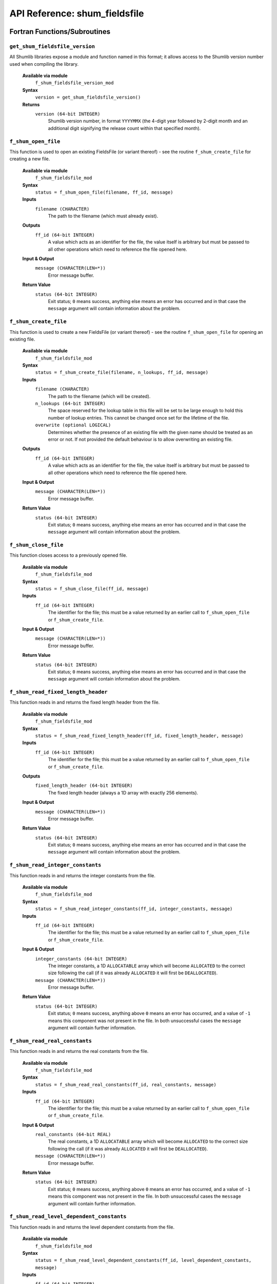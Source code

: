 API Reference: shum_fieldsfile
------------------------------

Fortran Functions/Subroutines
%%%%%%%%%%%%%%%%%%%%%%%%%%%%%

``get_shum_fieldsfile_version``
''''''''''''''''''''''''''''''''''

All Shumlib libraries expose a module and function named in this format; it 
allows access to the Shumlib version number used when compiling the library.

    **Available via module**
        ``f_shum_fieldsfile_version_mod``

    **Syntax**
        ``version = get_shum_fieldsfile_version()``

    **Returns**
        ``version (64-bit INTEGER)``
            Shumlib version number, in format ``YYYYMMX`` (the 4-digit year
            followed by 2-digit month and an additional digit signifying the
            release count within that specified month).

``f_shum_open_file``
''''''''''''''''''''

This function is used to open an existing FieldsFile (or variant thereof) - see
the routine ``f_shum_create_file`` for creating a new file.  

    **Available via module**
        ``f_shum_fieldsfile_mod``

    **Syntax**
        ``status = f_shum_open_file(filename, ff_id, message)``

    **Inputs**
        ``filename (CHARACTER)``
            The path to the filename (which must already exist).

    **Outputs**
        ``ff_id (64-bit INTEGER)``
            A value which acts as an identifier for the file, the value 
            itself is arbitrary but must be passed to all other operations
            which need to reference the file opened here.

    **Input & Output**
        ``message (CHARACTER(LEN=*))``
            Error message buffer.

    **Return Value**
        ``status (64-bit INTEGER)``
            Exit status; ``0`` means success, anything else means an error has
            occurred and in that case the ``message`` argument will contain 
            information about the problem.

``f_shum_create_file``
''''''''''''''''''''''

This function is used to create a new FieldsFile (or variant thereof) - see
the routine ``f_shum_open_file`` for opening an existing file.

    **Available via module**
        ``f_shum_fieldsfile_mod``

    **Syntax**
        ``status = f_shum_create_file(filename, n_lookups, ff_id, message)``

    **Inputs**
        ``filename (CHARACTER)``
            The path to the filename (which will be created).
        ``n_lookups (64-bit INTEGER)``
            The space reserved for the lookup table in this file will be set
            to be large enough to hold this number of lookup entries.  This
            cannot be changed once set for the lifetime of the file.
        ``overwrite (optional LOGICAL)``
            Determines whether the presence of an existing file with the given
            name should be treated as an error or not. If not provided the
            default behaviour is to allow overwriting an existing file.

    **Outputs**
        ``ff_id (64-bit INTEGER)``
            A value which acts as an identifier for the file, the value 
            itself is arbitrary but must be passed to all other operations
            which need to reference the file opened here.

    **Input & Output**
        ``message (CHARACTER(LEN=*))``
            Error message buffer.

    **Return Value**
        ``status (64-bit INTEGER)``
            Exit status; ``0`` means success, anything else means an error has
            occurred and in that case the ``message`` argument will contain 
            information about the problem.

``f_shum_close_file``
'''''''''''''''''''''

This function closes access to a previously opened file.

    **Available via module**
        ``f_shum_fieldsfile_mod``

    **Syntax**
        ``status = f_shum_close_file(ff_id, message)``

    **Inputs**
        ``ff_id (64-bit INTEGER)``
            The identifier for the file; this must be a value returned by an
            earlier call to ``f_shum_open_file`` or ``f_shum_create_file``.

    **Input & Output**
        ``message (CHARACTER(LEN=*))``
            Error message buffer.

    **Return Value**
        ``status (64-bit INTEGER)``
            Exit status; ``0`` means success, anything else means an error has
            occurred and in that case the ``message`` argument will contain 
            information about the problem.

``f_shum_read_fixed_length_header``
'''''''''''''''''''''''''''''''''''

This function reads in and returns the fixed length header from the file.

    **Available via module**
        ``f_shum_fieldsfile_mod``

    **Syntax**
        ``status = f_shum_read_fixed_length_header(ff_id, fixed_length_header, message)``

    **Inputs**
        ``ff_id (64-bit INTEGER)``
            The identifier for the file; this must be a value returned by an
            earlier call to ``f_shum_open_file`` or ``f_shum_create_file``.

    **Outputs**
        ``fixed_length_header (64-bit INTEGER)``
            The fixed length header (always a 1D array with exactly
            256 elements).

    **Input & Output**
        ``message (CHARACTER(LEN=*))``
            Error message buffer.

    **Return Value**
        ``status (64-bit INTEGER)``
            Exit status; ``0`` means success, anything else means an error has
            occurred and in that case the ``message`` argument will contain 
            information about the problem.

``f_shum_read_integer_constants``
'''''''''''''''''''''''''''''''''

This function reads in and returns the integer constants from the file.

    **Available via module**
        ``f_shum_fieldsfile_mod``

    **Syntax**
        ``status = f_shum_read_integer_constants(ff_id, integer_constants, message)``

    **Inputs**
        ``ff_id (64-bit INTEGER)``
            The identifier for the file; this must be a value returned by an
            earlier call to ``f_shum_open_file`` or ``f_shum_create_file``.

    **Input & Output**
        ``integer_constants (64-bit INTEGER)``
            The integer constants, a 1D ``ALLOCATABLE`` array which will become
            ``ALLOCATED`` to the correct size following the call (if it was 
            already ``ALLOCATED`` it will first be ``DEALLOCATED``).
        ``message (CHARACTER(LEN=*))``
            Error message buffer.

    **Return Value**
        ``status (64-bit INTEGER)``
            Exit status; ``0`` means success, anything above ``0`` means an 
            error has occurred, and a value of ``-1`` means this component was
            not present in the file.  In both unsuccessful cases the ``message`` 
            argument will contain further information.

``f_shum_read_real_constants``
''''''''''''''''''''''''''''''

This function reads in and returns the real constants from the file.

    **Available via module**
        ``f_shum_fieldsfile_mod``

    **Syntax**
        ``status = f_shum_read_real_constants(ff_id, real_constants, message)``

    **Inputs**
        ``ff_id (64-bit INTEGER)``
            The identifier for the file; this must be a value returned by an
            earlier call to ``f_shum_open_file`` or ``f_shum_create_file``.

    **Input & Output**
        ``real_constants (64-bit REAL)``
            The real constants, a 1D ``ALLOCATABLE`` array which will become
            ``ALLOCATED`` to the correct size following the call (if it was 
            already ``ALLOCATED`` it will first be ``DEALLOCATED``).
        ``message (CHARACTER(LEN=*))``
            Error message buffer.

    **Return Value**
        ``status (64-bit INTEGER)``
            Exit status; ``0`` means success, anything above ``0`` means an 
            error has occurred, and a value of ``-1`` means this component was
            not present in the file.  In both unsuccessful cases the ``message`` 
            argument will contain further information.

``f_shum_read_level_dependent_constants``
'''''''''''''''''''''''''''''''''''''''''

This function reads in and returns the level dependent constants from the file.

    **Available via module**
        ``f_shum_fieldsfile_mod``

    **Syntax**
        ``status = f_shum_read_level_dependent_constants(ff_id, level_dependent_constants, message)``

    **Inputs**
        ``ff_id (64-bit INTEGER)``
            The identifier for the file; this must be a value returned by an
            earlier call to ``f_shum_open_file`` or ``f_shum_create_file``.

    **Input & Output**
        ``level_dependent_constants (64-bit REAL)``
            The level dependent constants, a 2D ``ALLOCATABLE`` array which 
            will become ``ALLOCATED`` to the correct size following the call 
            (if it was already ``ALLOCATED`` it will first be ``DEALLOCATED``).
        ``message (CHARACTER(LEN=*))``
            Error message buffer.

    **Return Value**
        ``status (64-bit INTEGER)``
            Exit status; ``0`` means success, anything above ``0`` means an 
            error has occurred, and a value of ``-1`` means this component was
            not present in the file.  In both unsuccessful cases the ``message`` 
            argument will contain further information.

``f_shum_read_row_dependent_constants``
'''''''''''''''''''''''''''''''''''''''

This function reads in and returns the row dependent constants from the file.

    **Available via module**
        ``f_shum_fieldsfile_mod``

    **Syntax**
        ``status = f_shum_read_row_dependent_constants(ff_id, row_dependent_constants, message)``

    **Inputs**
        ``ff_id (64-bit INTEGER)``
            The identifier for the file; this must be a value returned by an
            earlier call to ``f_shum_open_file`` or ``f_shum_create_file``.

    **Input & Output**
        ``row_dependent_constants (64-bit REAL)``
            The row dependent constants, a 2D ``ALLOCATABLE`` array which 
            will become ``ALLOCATED`` to the correct size following the call 
            (if it was already ``ALLOCATED`` it will first be ``DEALLOCATED``).
        ``message (CHARACTER(LEN=*))``
            Error message buffer.

    **Return Value**
        ``status (64-bit INTEGER)``
            Exit status; ``0`` means success, anything above ``0`` means an 
            error has occurred, and a value of ``-1`` means this component was
            not present in the file.  In both unsuccessful cases the ``message`` 
            argument will contain further information.

``f_shum_read_column_dependent_constants``
''''''''''''''''''''''''''''''''''''''''''

This function reads in and returns the column dependent constants from the file.

    **Available via module**
        ``f_shum_fieldsfile_mod``

    **Syntax**
        ``status = f_shum_read_column_dependent_constants(ff_id, column_dependent_constants, message)``

    **Inputs**
        ``ff_id (64-bit INTEGER)``
            The identifier for the file; this must be a value returned by an
            earlier call to ``f_shum_open_file`` or ``f_shum_create_file``.

    **Input & Output**
        ``column_dependent_constants (64-bit REAL)``
            The column dependent constants, a 2D ``ALLOCATABLE`` array which 
            will become ``ALLOCATED`` to the correct size following the call 
            (if it was already ``ALLOCATED`` it will first be ``DEALLOCATED``).
        ``message (CHARACTER(LEN=*))``
            Error message buffer.

    **Return Value**
        ``status (64-bit INTEGER)``
            Exit status; ``0`` means success, anything above ``0`` means an 
            error has occurred, and a value of ``-1`` means this component was
            not present in the file.  In both unsuccessful cases the ``message`` 
            argument will contain further information.

``f_shum_read_additional_parameters``
'''''''''''''''''''''''''''''''''''''

This function reads in and returns the additional parameters from the file.

    **Available via module**
        ``f_shum_fieldsfile_mod``

    **Syntax**
        ``status = f_shum_read_additional_parameters(ff_id, additional_parameters, message)``

    **Inputs**
        ``ff_id (64-bit INTEGER)``
            The identifier for the file; this must be a value returned by an
            earlier call to ``f_shum_open_file`` or ``f_shum_create_file``.

    **Input & Output**
        ``column_dependent_constants (64-bit REAL)``
            The additional parameters, a 2D ``ALLOCATABLE`` array which 
            will become ``ALLOCATED`` to the correct size following the call 
            (if it was already ``ALLOCATED`` it will first be ``DEALLOCATED``).
        ``message (CHARACTER(LEN=*))``
            Error message buffer.

    **Return Value**
        ``status (64-bit INTEGER)``
            Exit status; ``0`` means success, anything above ``0`` means an 
            error has occurred, and a value of ``-1`` means this component was
            not present in the file.  In both unsuccessful cases the ``message`` 
            argument will contain further information.

``f_shum_read_extra_constants``
'''''''''''''''''''''''''''''''

This function reads in and returns the extra constants from the file.

    **Available via module**
        ``f_shum_fieldsfile_mod``

    **Syntax**
        ``status = f_shum_read_extra_constants(ff_id, extra_constants, message)``

    **Inputs**
        ``ff_id (64-bit INTEGER)``
            The identifier for the file; this must be a value returned by an
            earlier call to ``f_shum_open_file`` or ``f_shum_create_file``.

    **Input & Output**
        ``extra_constants (64-bit REAL)``
            The extra constants, a 1D ``ALLOCATABLE`` array which 
            will become ``ALLOCATED`` to the correct size following the call 
            (if it was already ``ALLOCATED`` it will first be ``DEALLOCATED``).
        ``message (CHARACTER(LEN=*))``
            Error message buffer.

    **Return Value**
        ``status (64-bit INTEGER)``
            Exit status; ``0`` means success, anything above ``0`` means an 
            error has occurred, and a value of ``-1`` means this component was
            not present in the file.  In both unsuccessful cases the ``message`` 
            argument will contain further information.

``f_shum_read_temp_histfile``
'''''''''''''''''''''''''''''

This function reads in and returns the temporary historyfile from the file.

    **Available via module**
        ``f_shum_fieldsfile_mod``

    **Syntax**
        ``status = f_shum_read_temp_histfile(ff_id, temp_histfile, message)``

    **Inputs**
        ``ff_id (64-bit INTEGER)``
            The identifier for the file; this must be a value returned by an
            earlier call to ``f_shum_open_file`` or ``f_shum_create_file``.

    **Input & Output**
        ``temp_histfile (64-bit REAL)``
            The temp_histfile, a 1D ``ALLOCATABLE`` array which 
            will become ``ALLOCATED`` to the correct size following the call 
            (if it was already ``ALLOCATED`` it will first be ``DEALLOCATED``).
        ``message (CHARACTER(LEN=*))``
            Error message buffer.

    **Return Value**
        ``status (64-bit INTEGER)``
            Exit status; ``0`` means success, anything above ``0`` means an 
            error has occurred, and a value of ``-1`` means this component was
            not present in the file.  In both unsuccessful cases the ``message`` 
            argument will contain further information.

``f_shum_read_compressed_index``
''''''''''''''''''''''''''''''''

This function reads in and returns the compressed indices from the file.

    **Available via module**
        ``f_shum_fieldsfile_mod``

    **Syntax**
        ``status = f_shum_read_compressed_index(ff_id, compressed_index, index, message)``

    **Inputs**
        ``ff_id (64-bit INTEGER)``
            The identifier for the file; this must be a value returned by an
            earlier call to ``f_shum_open_file`` or ``f_shum_create_file``.
        ``index (64-bit INTEGER)``
            Indicates which of the 3 compressed index headers should be returned
            (can take a value of 1, 2 or 3).

    **Input & Output**
        ``compressed_index (64-bit REAL)``
            The compressed index (one of 3 depending on the value of ``index``), 
            a 1D ``ALLOCATABLE`` array which will become ``ALLOCATED`` to the 
            correct size following the call (if it was already ``ALLOCATED`` 
            it will first be ``DEALLOCATED``).
        ``message (CHARACTER(LEN=*))``
            Error message buffer.

    **Return Value**
        ``status (64-bit INTEGER)``
            Exit status; ``0`` means success, anything above ``0`` means an 
            error has occurred, and a value of ``-1`` means this component was
            not present in the file.  In both unsuccessful cases the ``message`` 
            argument will contain further information.

``f_shum_read_lookup``
''''''''''''''''''''''

    **Available via module**
        ``f_shum_fieldsfile_mod``

    **Syntax**
        ``status = f_shum_read_lookup(ff_id, lookup, message)``

    **Inputs**
        ``ff_id (64-bit INTEGER)``
            The identifier for the file; this must be a value returned by an
            earlier call to ``f_shum_open_file`` or ``f_shum_create_file``.

    **Input & Output**
        ``lookup (64-bit REAL)``
            The lookup table, a 2D ``ALLOCATABLE`` array which will become 
            ``ALLOCATED`` to the correct size following the call (if it was 
            already ``ALLOCATED`` it will first be ``DEALLOCATED``).
        ``message (CHARACTER(LEN=*))``
            Error message buffer.

    **Return Value**
        ``status (64-bit INTEGER)``
            Exit status; ``0`` means success, anything above ``0`` means an 
            error has occurred, and a value of ``-1`` means this component was
            not present in the file.  In both unsuccessful cases the ``message`` 
            argument will contain further information.

``f_shum_read_field_data``
''''''''''''''''''''''''''

    **Available via module**
        ``f_shum_fieldsfile_mod``

    **Syntax**
        ``status = f_shum_read_field_data(ff_id, index, field_data, message, ignore_dtype)``

    **Inputs**
        ``ff_id (64-bit INTEGER)``
            The identifier for the file; this must be a value returned by an
            earlier call to ``f_shum_open_file`` or ``f_shum_create_file``.
        ``index (64-bit INTEGER)``
            Indicates the index into the lookup table containing the field data
            that should be returned.

    **Input & Output**
        ``field_data``
            The field data, a 1D ``ALLOCATABLE`` array which will become 
            ``ALLOCATED`` to the correct size following the call (if it was
            already ``ALLOCATED`` it will first be ``DEALLOCATED``). The type
            of ``field_data`` may be either ``INTEGER`` or ``REAL`` and can be
            either 32-bit or 64-bit.  Which combination of these is correct
            depends on the data and packing types of the field, which you can 
            determine by examining the lookup table yourself.  Passing a 
            ``field_data`` array that does not match the type and precision 
            indicated by the lookup will result in an error (*unless* the
            optional ``ignore_dtype`` flag is passed (see below)).
        ``message (CHARACTER(LEN=*))``
            Error message buffer.
        ``ignore_dtype (optional, LOGICAL)``
            If provided and set to true (default if not provided is false) the
            type and precision of the ``field_data`` variable will be used 
            regardless of what the lookup specifies. This means that for example
            a field which should be 64-bit ``REAL`` data can be read into a 
            32-bit ``INTEGER`` array (as raw bytes; to retrieve the true 
            ``REAL`` values later each pair of values would need to be combined
            and then changed into a ``REAL`` representation using ``TRANSFER``)
            
    **Return Value**
        ``status (64-bit INTEGER)``
            Exit status; ``0`` means success, anything above ``0`` means an 
            error has occurred, and a value of ``-1`` means this component was
            not present in the file.  In both unsuccessful cases the ``message`` 
            argument will contain further information.


``f_shum_write_fixed_length_header``
''''''''''''''''''''''''''''''''''''

This function writes a fixed length header array to a file.

    **Available via module**
        ``f_shum_fieldsfile_mod``

    **Syntax**
        ``status = f_shum_write_fixed_length_header(ff_id, fixed_length_header, message)``

    **Inputs**
        ``ff_id (64-bit INTEGER)``
            The identifier for the file; this must be a value returned by an
            earlier call to ``f_shum_open_file`` or ``f_shum_create_file``.
        ``fixed_length_header (64-bit INTEGER)``
            The fixed length header (always a 1D array with exactly
            256 elements).

    **Input & Output**
        ``message (CHARACTER(LEN=*))``
            Error message buffer.

    **Return Value**
        ``status (64-bit INTEGER)``
            Exit status; ``0`` means success, anything else means an error has
            occurred and in that case the ``message`` argument will contain 
            information about the problem.

    **Notes**
        Unlike many of the other routines, no writing to disk actually takes 
        place upon calling this command.  The fixed length header is committed
        to disk when the file is closed.  Also note that any positional
        elements of the fixed length header passed here are discarded (as the
        API will ensure positional elements always reflect the written 
        structure of the file).


``f_shum_write_integer_constants``
''''''''''''''''''''''''''''''''''

This function writes an integer constants array to a file.

    **Available via module**
        ``f_shum_fieldsfile_mod``

    **Syntax**
        ``status = f_shum_write_integer_constants(ff_id, integer_constants, message)``

    **Inputs**
        ``ff_id (64-bit INTEGER)``
            The identifier for the file; this must be a value returned by an
            earlier call to ``f_shum_open_file`` or ``f_shum_create_file``.
        ``integer_constants (64-bit INTEGER)``
            The integer constants (a 1D array of any length is allowed, but see
            the file format definition for details of the expected lengths for
            different fieldsfile variants).

    **Input & Output**
        ``message (CHARACTER(LEN=*))``
            Error message buffer.

    **Return Value**
        ``status (64-bit INTEGER)``
            Exit status; ``0`` means success, anything else means an error has
            occurred and in that case the ``message`` argument will contain 
            information about the problem.

``f_shum_write_real_constants``
'''''''''''''''''''''''''''''''

This function writes a real constants array to a file.

    **Available via module**
        ``f_shum_fieldsfile_mod``

    **Syntax**
        ``status = f_shum_write_real_constants(ff_id, real_constants, message)``

    **Inputs**
        ``ff_id (64-bit INTEGER)``
            The identifier for the file; this must be a value returned by an
            earlier call to ``f_shum_open_file`` or ``f_shum_create_file``.
        ``real_constants (64-bit REAL)``
            The real constants (a 1D array of any length is allowed, but see
            the file format definition for details of the expected lengths for
            different fieldsfile variants).

    **Input & Output**
        ``message (CHARACTER(LEN=*))``
            Error message buffer.

    **Return Value**
        ``status (64-bit INTEGER)``
            Exit status; ``0`` means success, anything else means an error has
            occurred and in that case the ``message`` argument will contain 
            information about the problem.

``f_shum_write_level_dependent_constants``
''''''''''''''''''''''''''''''''''''''''''

This function writes a level dependent constants array to a file.

    **Available via module**
        ``f_shum_fieldsfile_mod``

    **Syntax**
        ``status = f_shum_write_level_dependent_constants(ff_id, level_dependent_constants, message)``

    **Inputs**
        ``ff_id (64-bit INTEGER)``
            The identifier for the file; this must be a value returned by an
            earlier call to ``f_shum_open_file`` or ``f_shum_create_file``.
        ``level_dependent_constants (64-bit REAL)``
            The level dependent constants (a 2D array of any size is allowed, 
            but see the file format definition for details of the expected 
            dimensions for different fieldsfile variants).

    **Input & Output**
        ``message (CHARACTER(LEN=*))``
            Error message buffer.

    **Return Value**
        ``status (64-bit INTEGER)``
            Exit status; ``0`` means success, anything else means an error has
            occurred and in that case the ``message`` argument will contain 
            information about the problem.

``f_shum_write_row_dependent_constants``
''''''''''''''''''''''''''''''''''''''''

This function writes a row dependent constants array to a file.

    **Available via module**
        ``f_shum_fieldsfile_mod``

    **Syntax**
        ``status = f_shum_write_row_dependent_constants(ff_id, row_dependent_constants, message)``

    **Inputs**
        ``ff_id (64-bit INTEGER)``
            The identifier for the file; this must be a value returned by an
            earlier call to ``f_shum_open_file`` or ``f_shum_create_file``.
        ``row_dependent_constants (64-bit REAL)``
            The row dependent constants (a 2D array of any size is allowed, 
            but see the file format definition for details of the expected 
            dimensions for different fieldsfile variants).

    **Input & Output**
        ``message (CHARACTER(LEN=*))``
            Error message buffer.

    **Return Value**
        ``status (64-bit INTEGER)``
            Exit status; ``0`` means success, anything else means an error has
            occurred and in that case the ``message`` argument will contain 
            information about the problem.

``f_shum_write_column_dependent_constants``
'''''''''''''''''''''''''''''''''''''''''''

This function writes a column dependent constants array to a file.

    **Available via module**
        ``f_shum_fieldsfile_mod``

    **Syntax**
        ``status = f_shum_write_column_dependent_constants(ff_id, column_dependent_constants, message)``

    **Inputs**
        ``ff_id (64-bit INTEGER)``
            The identifier for the file; this must be a value returned by an
            earlier call to ``f_shum_open_file`` or ``f_shum_create_file``.
        ``column_dependent_constants (64-bit REAL)``
            The column dependent constants (a 2D array of any size is allowed, 
            but see the file format definition for details of the expected 
            dimensions for different fieldsfile variants).

    **Input & Output**
        ``message (CHARACTER(LEN=*))``
            Error message buffer.

    **Return Value**
        ``status (64-bit INTEGER)``
            Exit status; ``0`` means success, anything else means an error has
            occurred and in that case the ``message`` argument will contain 
            information about the problem.

``f_shum_write_additional_parameters``
''''''''''''''''''''''''''''''''''''''

This function writes an additional parameters array to a file.

    **Available via module**
        ``f_shum_fieldsfile_mod``

    **Syntax**
        ``status = f_shum_write_additional_parameters(ff_id, additional_parameters, message)``

    **Inputs**
        ``ff_id (64-bit INTEGER)``
            The identifier for the file; this must be a value returned by an
            earlier call to ``f_shum_open_file`` or ``f_shum_create_file``.
        ``additional_parameters (64-bit REAL)``
            The additional parameters (a 2D array of any size is allowed, 
            but see the file format definition for details of the expected 
            dimensions for different fieldsfile variants).

    **Input & Output**
        ``message (CHARACTER(LEN=*))``
            Error message buffer.

    **Return Value**
        ``status (64-bit INTEGER)``
            Exit status; ``0`` means success, anything else means an error has
            occurred and in that case the ``message`` argument will contain 
            information about the problem.

``f_shum_write_extra_constants``
''''''''''''''''''''''''''''''''

This function writes an extra constants array to a file.

    **Available via module**
        ``f_shum_fieldsfile_mod``

    **Syntax**
        ``status = f_shum_write_extra_constants(ff_id, extra_constants, message)``

    **Inputs**
        ``ff_id (64-bit INTEGER)``
            The identifier for the file; this must be a value returned by an
            earlier call to ``f_shum_open_file`` or ``f_shum_create_file``.
        ``extra_constants (64-bit REAL)``
            The extra constants (a 1D array of any length is allowed, 
            but see the file format definition for details of the expected 
            lengths for different fieldsfile variants).

    **Input & Output**
        ``message (CHARACTER(LEN=*))``
            Error message buffer.

    **Return Value**
        ``status (64-bit INTEGER)``
            Exit status; ``0`` means success, anything else means an error has
            occurred and in that case the ``message`` argument will contain 
            information about the problem.

``f_shum_write_temp_histfile``
''''''''''''''''''''''''''''''

This function writes a temp histfile array to a file.

    **Available via module**
        ``f_shum_fieldsfile_mod``

    **Syntax**
        ``status = f_shum_write_temp_histfile(ff_id, extra_constants, message)``

    **Inputs**
        ``ff_id (64-bit INTEGER)``
            The identifier for the file; this must be a value returned by an
            earlier call to ``f_shum_open_file`` or ``f_shum_create_file``.
        ``temp_histfile (64-bit REAL)``
            The temp histfile (a 1D array of any length is allowed, 
            but see the file format definition for details of the expected 
            lengths for different fieldsfile variants).

    **Input & Output**
        ``message (CHARACTER(LEN=*))``
            Error message buffer.

    **Return Value**
        ``status (64-bit INTEGER)``
            Exit status; ``0`` means success, anything else means an error has
            occurred and in that case the ``message`` argument will contain 
            information about the problem.

``f_shum_write_compressed_index``
'''''''''''''''''''''''''''''''''

This function writes one of 3 compressed index arrays to a file.

    **Available via module**
        ``f_shum_fieldsfile_mod``

    **Syntax**
        ``status = f_shum_write_compressed_index(ff_id, compressed_index, index, message)``

    **Inputs**
        ``ff_id (64-bit INTEGER)``
            The identifier for the file; this must be a value returned by an
            earlier call to ``f_shum_open_file`` or ``f_shum_create_file``.
        ``compressed_index (64-bit REAL)``
            The compressed index (a 1D array of any length is allowed, 
            but see the file format definition for details of the expected 
            lengths for different fieldsfile variants).
        ``index (64-bit INTEGER)``
            Indicates which of the 3 compressed index headers should be written
            (can take a value of 1, 2 or 3).

    **Input & Output**
        ``message (CHARACTER(LEN=*))``
            Error message buffer.

    **Return Value**
        ``status (64-bit INTEGER)``
            Exit status; ``0`` means success, anything else means an error has
            occurred and in that case the ``message`` argument will contain 
            information about the problem.

``f_shum_write_lookup``
'''''''''''''''''''''''

This function writes the lookup table array to a file, and is intended to be
used when using the "direct" approach to writing the file (where the lookups
are written and processed prior to writing the data).

    **Available via module**
        ``f_shum_fieldsfile_mod``

    **Syntax**
        ``status = f_shum_write_lookup(ff_id, lookup, start_index, message)``

    **Inputs**
        ``ff_id (64-bit INTEGER)``
            The identifier for the file; this must be a value returned by an
            earlier call to ``f_shum_open_file`` or ``f_shum_create_file``.
        ``lookup (64-bit INTEGER)``
            The lookup (a 2D array which must have a first dimension of 
            ``f_shum_lookup_dim1_len``, and a second dimension corresponding
            to the number of fields which must not exceed the number passed 
            to ``f_shum_create_file``).
        ``start_index (64-bit INTEGER)``
            The position in the file's lookup table where the first element
            of the given lookup should be written (can be used to write the
            lookup table with multiple calls; e.g. to write lookups starting
            from the 5th lookup ``start_index`` would be set to 5).

    **Input & Output**
        ``message (CHARACTER(LEN=*))``
            Error message buffer.

    **Return Value**
        ``status (64-bit INTEGER)``
            Exit status; ``0`` means success, anything else means an error has
            occurred and in that case the ``message`` argument will contain 
            information about the problem.

    **Notes** 
        Unlike many of the other routines, no writing to disk actually
        takes place upon calling this command.  The lookup is committed to disk
        when the file is closed.  Also note that any positional elements of the
        lookup passed here are discarded (as the API will ensure positional
        elements always reflect the written structure of the file).


``f_shum_precalc_data_positions``
'''''''''''''''''''''''''''''''''

For use when writing the file using the "direct" approach - this function scans
the lookups which have been written using ``f_shum_write_lookup`` and calculates
appropriate sizes for the positional elements (i.e. where each field's data
will begin and how much space it will take up).  Doing this allows the fields
to be written in any order.

    **Available via module**
        ``f_shum_fieldsfile_mod``

    **Syntax**
        ``status = f_shum_precalc_data_positions(ff_id, max_points, message, n_land_points, n_sea_points)``

    **Inputs**
        ``ff_id (64-bit INTEGER)``
            The identifier for the file; this must be a value returned by an
            earlier call to ``f_shum_open_file`` or ``f_shum_create_file``.
        ``max_points (64-bit INTEGER)``
            The number of 64-bit (8-byte) words which will be setup in the 
            lookup table for each field.
        ``n_land_points (optional 64-bit INTEGER)``
            If provided, gives an alternative ``max_points`` value to use for
            fields designated as land-only (according to their ``LBPACK`` value).
        ``n_sea_points (optional 64-bit INTEGER)``
            If provided, gives an alternative ``max_points`` value to use for
            fields designated as sea-only (according to their ``LBPACK`` value).

    **Input & Output**
        ``message (CHARACTER(LEN=*))``
            Error message buffer.

    **Return Value**
        ``status (64-bit INTEGER)``
            Exit status; ``0`` means success, anything else means an error has
            occurred and in that case the ``message`` argument will contain 
            information about the problem.


``f_shum_write_field_data``
'''''''''''''''''''''''''''

This function writes the data for a single field.  There are two different ways
to manage the writing of field data; "direct" or "sequential".  The syntax used 
for this command is dependent on which of the writing methods are in use for 
the given file.  A file being written via the "direct" method will have had 
previous calls to ``f_shum_write_lookup`` and ``f_shum_precalc_data_positions``,
whereas a file using the "sequential" method will not.

    **Available via module**
        ``f_shum_fieldsfile_mod``

    **Syntax (Direct)**
        ``status = f_shum_write_field_data(ff_id, index, field_data, message, ignore_dtype)``
    **Syntax (Sequential)**
        ``status = f_shum_write_field_data(ff_id, lookup, field_data, message, ignore_dtype)``

    **Inputs**
        ``ff_id (64-bit INTEGER)``
            The identifier for the file; this must be a value returned by an
            earlier call to ``f_shum_open_file`` or ``f_shum_create_file``.
        ``index (64-bit INTEGER)``
            Indicates the index into the lookup table corresponding to the 
            field data being passed (and where it should be written to).
        ``lookup (64-bit INTEGER)``
            The lookup of the field corresponding to the data being passed.
        ``field_data``
            The field data, a 1D array which may be either ``INTEGER`` or 
            ``REAL`` and can be either 32-bit or 64-bit.  Which combination 
            of these is correct depends on the data and packing types of the 
            field, which should be specified in the lookup table. Passing a 
            ``field_data`` array that does not match the type and precision 
            indicated by the lookup will result in an error (*unless* the
            optional ``ignore_dtype`` flag is also passed (see below)).
        ``ignore_dtype (optional, LOGICAL)``
            If provided and set to true (default if not provided is false) the
            type and precision of the ``field_data`` variable will be used 
            regardless of what the lookup specifies. This means that for example
            a field which should be 64-bit ``REAL`` data can be written as a 
            32-bit ``INTEGER`` array (as raw bytes; to retrieve the true 
            ``REAL`` values later each pair of values would need to be combined
            and then changed into a ``REAL`` representation using ``TRANSFER``)

    **Outputs**
        ``message (CHARACTER(LEN=*))``
            Error message buffer.

    **Return Value**
        ``status (64-bit INTEGER)``
            Exit status; ``0`` means success, anything else means an error has
            occurred and in that case the ``message`` argument will contain 
            information about the problem.


``f_shum_read_stashmaster``
'''''''''''''''''''''''''''

This function reads in a UM STASHmaster file from disk and populates a given
structure with the results.

    **Available via module**
        ``f_shum_fieldsfile_mod``

    **Syntax**
        ``status = f_shum_read_stashmaster(filename, STASHmaster, message)``

    **Inputs**
        ``filename (CHARACTER)``
            The filename of the file containing the STASHmaster.
        ``STASHmaster (TYPE(shum_STASHmaster), 1D array length 99999)``
            A Pointer array of type ``shum_STASHmaster`` (also provided by
            this module).  It must have 99999 elements and after the call to
            this function any indices (stash codes) which have an entry in
            the given STASHmaster file will have been populated, e.g. if the
            variable ``STASHm`` contains this argument, the grid code for 
            STASH code 16004 would be ``STASHm(16004) % record % grid``.

    **Outputs**
        ``message (CHARACTER(LEN=*))``
            Error message buffer.

    **Return Value**
        ``status (64-bit INTEGER)``
            Exit status; ``0`` means success, anything else means an error has
            occurred and in that case the ``message`` argument will contain 
            information about the problem.

``f_shum_add_new_stash_record``
'''''''''''''''''''''''''''''''

Adds a single STASH record to an existing STASHmaster structure (this is used
by the above routine).

    **Available via module**
        ``f_shum_fieldsfile_mod``

    **Syntax**
        ``status = f_shum_add_new_stash_record(STASHmaster, model, section, item, name, space, point, time, grid, levelt, levelf, levell, pseudt, pseudf, pseudl, levcom, option, version_mask, halo, datat, dumpp, packing_codes, rotate, ppfc, user, lbvc, blev, tlev, rblevv, cfll, cfff, message)``

    **Inputs**
        Note: For the meaning of the STASH variables please consult the UM
        Documentation Paper C04 (currently only available via a UM licence).

        ``STASHmaster (TYPE(shum_STASHmaster), 1D array length 99999)``
            A Pointer array of type ``shum_STASHmaster`` (also provided by
            this module).  It must have 99999 elements and after the call to
            this function the index at the computed stash codes will have 
            been populated.

        ``model (64-bit INTEGER)``

        ``section (64-bit INTEGER)``

        ``item (64-bit INTEGER)``

        ``name (CHARACTER(LEN=36))``

        ``space (64-bit INTEGER)``

        ``point (64-bit INTEGER)``
        
        ``time (64-bit INTEGER)``

        ``grid (64-bit INTEGER)``

        ``levelt (64-bit INTEGER)``

        ``levelf (64-bit INTEGER)``

        ``levell (64-bit INTEGER)``

        ``pseudt (64-bit INTEGER)``

        ``pseudf (64-bit INTEGER)``

        ``pseudl (64-bit INTEGER)``

        ``levcom (64-bit INTEGER)``

        ``option (1d array of 8-bit INTEGERs (LEN=30))``

        ``version_mask (1d array of 8-bit INTEGERs (LEN=20))``

        ``halo (64-bit INTEGER)``

        ``datat (64-bit INTEGER)``

        ``dumpp (64-bit INTEGER)``

        ``packing_codes (1d array of 64-bit INTEGERs (LEN=10))``

        ``rotate (64-bit INTEGER)``

        ``ppfc (64-bit INTEGER)``

        ``user (64-bit INTEGER)``

        ``lbvc (64-bit INTEGER)``

        ``blev (64-bit INTEGER)``

        ``tlev (64-bit INTEGER)``

        ``rblevv (64-bit INTEGER)``

        ``cfll (64-bit INTEGER)``

        ``cfff (64-bit INTEGER)``

    **Outputs**
        ``message (CHARACTER(LEN=*))``
            Error message buffer.

    **Return Value**
        ``status (64-bit INTEGER)``
            Exit status; ``0`` means success, anything else means an error has
            occurred and in that case the ``message`` argument will contain 
            information about the problem.


C Functions
%%%%%%%%%%%

``get_shum_fieldsfile_version``
''''''''''''''''''''''''''''''''''

All Shumlib libraries expose a function named in this format; it allows access
to the Shumlib version number used when compiling the library.

    **Required header/s**
        None - always defined provided any other part of library is included.

    **Syntax**
        ``version = get_shum_fieldsfile_version()``

    **Returns**
        ``version (int)``
            Shumlib version number, in format ``YYYYMMX`` (the 4-digit year
            followed by 2-digit month and an additional digit signifying the
            release count within that specified month).
